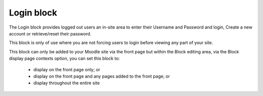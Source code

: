 .. _login_block:

Login block
============
The Login block provides logged out users an in-site area to enter their Username and Password and login, Create a new account or retrieve/reset their password. 

.. image:: _images/login_block.png

This block is only of use where you are not forcing users to login before viewing any part of your site.

This block can only be added to your Moodle site via the front page but within the Block editing area, via the Block display page contexts option, you can set this block to:

  * display on the front page only; or
  * display on the front page and any pages added to the front page; or
  * display throughout the entire site 
